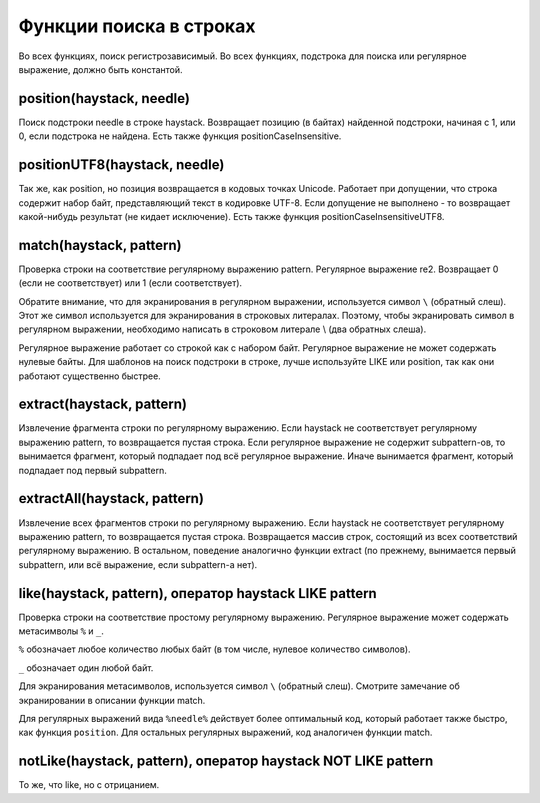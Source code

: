 Функции поиска в строках
------------------------
Во всех функциях, поиск регистрозависимый.
Во всех функциях, подстрока для поиска или регулярное выражение, должно быть константой.

position(haystack, needle)
~~~~~~~~~~~~~~~~~~~~~~~~~~
Поиск подстроки needle в строке haystack.
Возвращает позицию (в байтах) найденной подстроки, начиная с 1, или 0, если подстрока не найдена.
Есть также функция positionCaseInsensitive.

positionUTF8(haystack, needle)
~~~~~~~~~~~~~~~~~~~~~~~~~~~~~~
Так же, как position, но позиция возвращается в кодовых точках Unicode. Работает при допущении, что строка содержит набор байт, представляющий текст в кодировке UTF-8. Если допущение не выполнено - то возвращает какой-нибудь результат (не кидает исключение).
Есть также функция positionCaseInsensitiveUTF8.

match(haystack, pattern)
~~~~~~~~~~~~~~~~~~~~~~~~
Проверка строки на соответствие регулярному выражению pattern. Регулярное выражение re2.
Возвращает 0 (если не соответствует) или 1 (если соответствует).

Обратите внимание, что для экранирования в регулярном выражении, используется символ ``\`` (обратный слеш). Этот же символ используется для экранирования в строковых литералах. Поэтому, чтобы экранировать символ в регулярном выражении, необходимо написать в строковом литерале \\ (два обратных слеша).

Регулярное выражение работает со строкой как с набором байт. Регулярное выражение не может содержать нулевые байты.
Для шаблонов на поиск подстроки в строке, лучше используйте LIKE или position, так как они работают существенно быстрее.

extract(haystack, pattern)
~~~~~~~~~~~~~~~~~~~~~~~~~~
Извлечение фрагмента строки по регулярному выражению. Если haystack не соответствует регулярному выражению pattern, то возвращается пустая строка. Если регулярное выражение не содержит subpattern-ов, то вынимается фрагмент, который подпадает под всё регулярное выражение. Иначе вынимается фрагмент, который подпадает под первый subpattern.

extractAll(haystack, pattern)
~~~~~~~~~~~~~~~~~~~~~~~~~~~~~
Извлечение всех фрагментов строки по регулярному выражению. Если haystack не соответствует регулярному выражению pattern, то возвращается пустая строка. Возвращается массив строк, состоящий из всех соответствий регулярному выражению. В остальном, поведение аналогично функции extract (по прежнему, вынимается первый subpattern, или всё выражение, если subpattern-а нет).

like(haystack, pattern), оператор haystack LIKE pattern
~~~~~~~~~~~~~~~~~~~~~~~~~~~~~~~~~~~~~~~~~~~~~~~~~~~~~~~
Проверка строки на соответствие простому регулярному выражению.
Регулярное выражение может содержать метасимволы ``%`` и ``_``.

``%`` обозначает любое количество любых байт (в том числе, нулевое количество символов).

``_`` обозначает один любой байт.

Для экранирования метасимволов, используется символ ``\`` (обратный слеш). Смотрите замечание об экранировании в описании функции match.

Для регулярных выражений вида ``%needle%`` действует более оптимальный код, который работает также быстро, как функция ``position``.
Для остальных регулярных выражений, код аналогичен функции match.

notLike(haystack, pattern), оператор haystack NOT LIKE pattern
~~~~~~~~~~~~~~~~~~~~~~~~~~~~~~~~~~~~~~~~~~~~~~~~~~~~~~~~~~~~~~
То же, что like, но с отрицанием.
